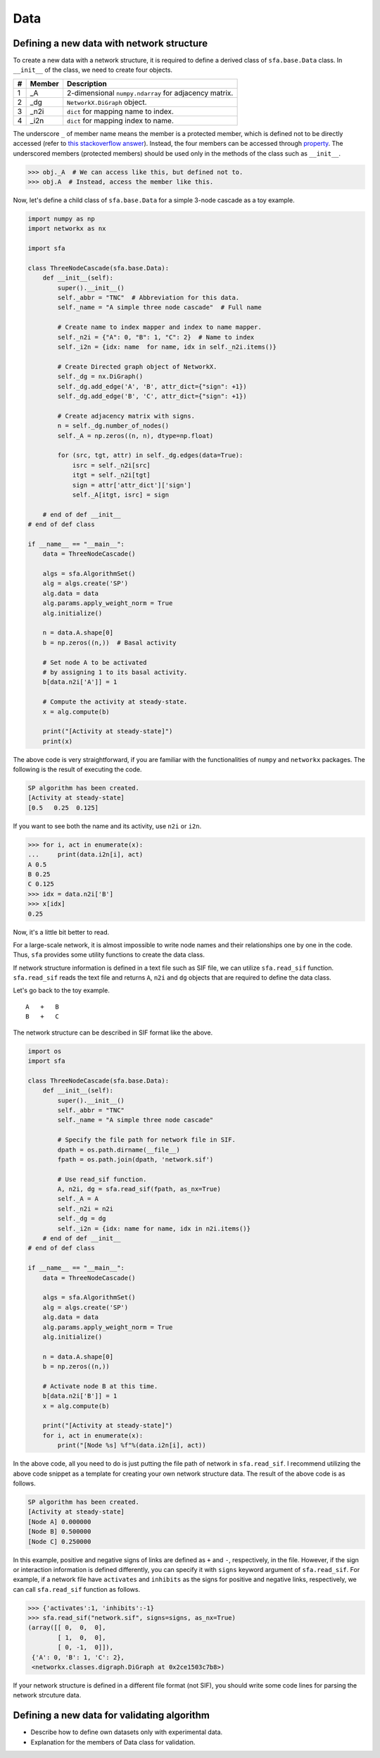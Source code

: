 Data
====

Defining a new data with network structure
---------------------------------------------
To create a new data with a network structure,
it is required to define a derived class of ``sfa.base.Data`` class.
In ``__init__`` of the class, we need to create four objects.

+--+------+------------------------------------------------------+
|# |Member| Description                                          |
+==+======+======================================================+
|1 | _A   | 2-dimensional ``numpy.ndarray`` for adjacency matrix.|
+--+------+------------------------------------------------------+
|2 | _dg  | ``NetworkX.DiGraph`` object.                         |
+--+------+------------------------------------------------------+
|3 | _n2i | ``dict`` for mapping name to index.                  |
+--+------+------------------------------------------------------+
|4 | _i2n | ``dict`` for mapping index to name.                  |
+--+------+------------------------------------------------------+

The underscore ``_`` of member name means
the member is a protected member,
which is defined not to be directly accessed
(refer to `this stackoverflow answer <https://stackoverflow.com/a/797814>`_).
Instead, the four members can be accessed through property_.
The underscored members (protected members) should be used
only in the methods of the class such as ``__init__``.

.. code-block:: python

   >>> obj._A  # We can access like this, but defined not to.
   >>> obj.A  # Instead, access the member like this.

Now, let's define a child class of ``sfa.base.Data``
for a simple 3-node cascade as a toy example.

.. code-block:: python

    import numpy as np
    import networkx as nx

    import sfa

    class ThreeNodeCascade(sfa.base.Data):
        def __init__(self):
            super().__init__()
            self._abbr = "TNC"  # Abbreviation for this data.
            self._name = "A simple three node cascade"  # Full name

            # Create name to index mapper and index to name mapper.
            self._n2i = {"A": 0, "B": 1, "C": 2}  # Name to index
            self._i2n = {idx: name  for name, idx in self._n2i.items()}

            # Create Directed graph object of NetworkX.
            self._dg = nx.DiGraph()
            self._dg.add_edge('A', 'B', attr_dict={"sign": +1})
            self._dg.add_edge('B', 'C', attr_dict={"sign": +1})

            # Create adjacency matrix with signs.
            n = self._dg.number_of_nodes()
            self._A = np.zeros((n, n), dtype=np.float)

            for (src, tgt, attr) in self._dg.edges(data=True):
                isrc = self._n2i[src]
                itgt = self._n2i[tgt]
                sign = attr['attr_dict']['sign']
                self._A[itgt, isrc] = sign

        # end of def __init__
    # end of def class

    if __name__ == "__main__":
        data = ThreeNodeCascade()

        algs = sfa.AlgorithmSet()
        alg = algs.create('SP')
        alg.data = data
        alg.params.apply_weight_norm = True
        alg.initialize()

        n = data.A.shape[0]
        b = np.zeros((n,))  # Basal activity

        # Set node A to be activated
        # by assigning 1 to its basal activity.
        b[data.n2i['A']] = 1

        # Compute the activity at steady-state.
        x = alg.compute(b)

        print("[Activity at steady-state]")
        print(x)


The above code is very straightforward,
if you are familiar with the functionalities of
``numpy`` and ``networkx`` packages.
The following is the result of executing the code.

.. code-block:: python

    SP algorithm has been created.
    [Activity at steady-state]
    [0.5   0.25  0.125]


If you want to see both the name and its activity,
use ``n2i`` or ``i2n``.

.. code-block:: python

    >>> for i, act in enumerate(x):
    ...     print(data.i2n[i], act)
    A 0.5
    B 0.25
    C 0.125
    >>> idx = data.n2i['B']
    >>> x[idx]
    0.25

Now, it's a little bit better to read.



For a large-scale network,
it is almost impossible to write node names
and their relationships one by one in the code.
Thus, ``sfa`` provides some utility functions
to create the data class.

If network structure information is defined
in a text file such as SIF file,
we can utilize ``sfa.read_sif`` function.
``sfa.read_sif`` reads the text file and returns
``A``, ``n2i`` and ``dg`` objects
that are required to define the data class.

Let's go back to the toy example.

::

    A   +   B
    B   +   C

The network structure can be described in SIF format like the above.

.. code-block:: python

    import os
    import sfa

    class ThreeNodeCascade(sfa.base.Data):
        def __init__(self):
            super().__init__()
            self._abbr = "TNC"
            self._name = "A simple three node cascade"

            # Specify the file path for network file in SIF.
            dpath = os.path.dirname(__file__)
            fpath = os.path.join(dpath, 'network.sif')

            # Use read_sif function.
            A, n2i, dg = sfa.read_sif(fpath, as_nx=True)
            self._A = A
            self._n2i = n2i
            self._dg = dg
            self._i2n = {idx: name for name, idx in n2i.items()}
        # end of def __init__
    # end of def class

    if __name__ == "__main__":
        data = ThreeNodeCascade()

        algs = sfa.AlgorithmSet()
        alg = algs.create('SP')
        alg.data = data
        alg.params.apply_weight_norm = True
        alg.initialize()

        n = data.A.shape[0]
        b = np.zeros((n,))

        # Activate node B at this time.
        b[data.n2i['B']] = 1
        x = alg.compute(b)

        print("[Activity at steady-state]")
        for i, act in enumerate(x):
            print("[Node %s] %f"%(data.i2n[i], act))


In the above code, all you need to do is
just putting the file path of network in ``sfa.read_sif``.
I recommend utilizing the above code snippet as a template
for creating your own network structure data.
The result of the above code is as follows.

.. code-block:: python

    SP algorithm has been created.
    [Activity at steady-state]
    [Node A] 0.000000
    [Node B] 0.500000
    [Node C] 0.250000

In this example, positive and negative signs of links are
defined as ``+`` and ``-``, respectively, in the file.
However, if the sign or interaction information is defined differently,
you can specify it with ``signs`` keyword argument
of ``sfa.read_sif``.
For example, if a network file have ``activates`` and ``inhibits``
as the signs for positive and negative links, respectively,
we can call ``sfa.read_sif`` function as follows.

.. code-block:: python

    >>> {'activates':1, 'inhibits':-1}
    >>> sfa.read_sif("network.sif", signs=signs, as_nx=True)
    (array([[ 0,  0,  0],
            [ 1,  0,  0],
            [ 0, -1,  0]]),
     {'A': 0, 'B': 1, 'C': 2},
     <networkx.classes.digraph.DiGraph at 0x2ce1503c7b8>)


If your network structure is defined
in a different file format (not SIF),
you should write some code lines
for parsing the network strcuture data.


Defining a new data for validating algorithm
-----------------------------------------------
- Describe how to define own datasets only with experimental data.
- Explanation for the members of Data class for validation.




.. _property: https://docs.python.org/3/library/functions.html?highlight=property#property
